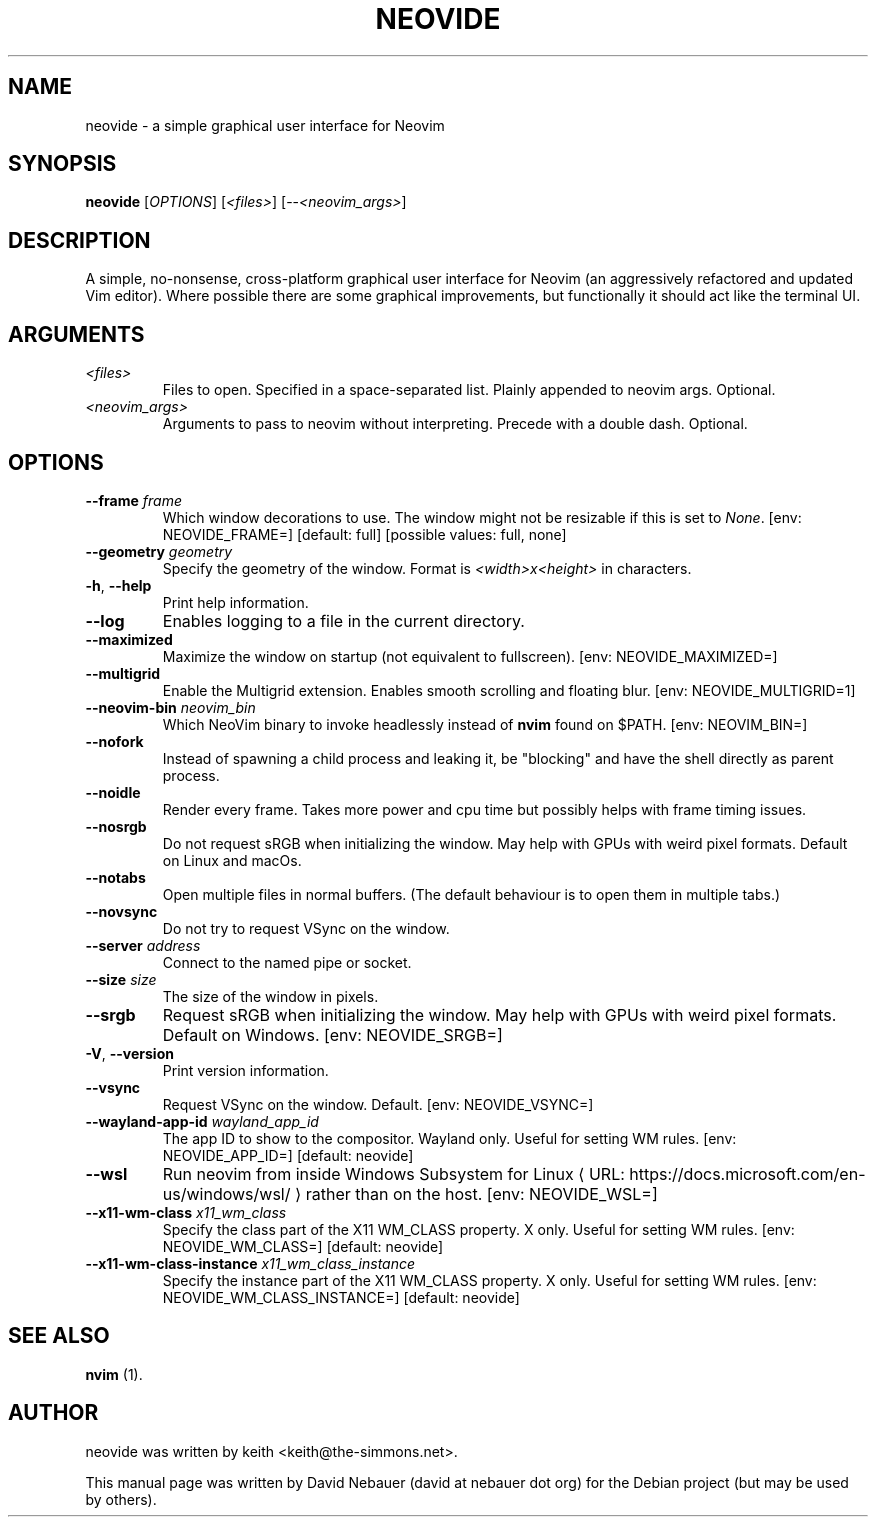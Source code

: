 .\" Hey, EMACS: -*- nroff -*-

.\" Filename: neovide.1
.\" Author:   David Nebauer
.\" History:  2022-08-15 - created

.\" -----------------------------------------------------------------
.\" NOTES
.\" -----------------------------------------------------------------
.ig

For header (.TH), first parameter, NAME, should be all caps
Second parameter, SECTION, should be 1-8, maybe w/ subsection
Other parameters are allowed: see man(7), man(1)
Please adjust the date whenever revising the manpage.

Some roff macros, for reference:
.nh        disable hyphenation
.hy        enable hyphenation
.ad l      left justify
.ad b      justify to both left and right margins
.nf        disable filling
.fi        enable filling
.br        insert line break
.sp <n>    insert n+1 empty lines
for manpage-specific macros, see groff_man(7) and man(7)

Formatting [see groff_char (7) and man (7) for details]:
\(aq  : escape sequence for (')
\[dq] : plain double quote
\[lq] : left/open double quote
\[rq] : right/close double quote
`     : left/open single quote
'     : right/close single quote
\(em  : escape sequence for em dash
\(en  : escape sequence for en dash
\.    : escape sequence for period/dot
\(rg  : registration symbol
\(tm  : trademark symbol
\fX   : escape sequence that changes font, where 'X' can be 'R|I|B|BI'
        (R = roman/normal | I = italic | B = bold | BI = bold-italic)
\fP   : switch to previous font
        in this case '\fR' could also have been used
.B    : following arguments are boldened
.I    : following arguments are italicised
.BI   : following arguments are bold alternating with italics
.BR   : following arguments are bold alternating with roman
.IB   : following arguments are italics alternating with bold
.IR   : following arguments are italics alternating with roman
.RB   : following arguments are roman alternating with bold
.RI   : following arguments are roman alternating with italics
.SM   : following arguments are small (scaled 9/10 of the regular size)
.SB   : following arguments are small bold (not small alternating with bold)
        [note: if argument in alternating pattern contains whitespace,
               enclose in whitespace]
.RS x : indent following lines by x characters
.RE   : end indent

Bulleted list:
   A bulleted list:
   .IP \[bu] 2
   lawyers
   .IP \[bu]
   guns
   .IP \[bu]
   money
Numbered list:
   .nr step 1 1
   A numbered list:
   .IP \n[step] 3
   lawyers
   .IP \n+[step]
   guns
   .IP \n+[step]
   money
..

.\" -----------------------------------------------------------------
.\" SETUP
.\" -----------------------------------------------------------------

.\" Macro: Format URL
.\"  usage:  .URL "http:\\www.gnu.org" "GNU Project" " of the"
.\"  params: 1 = url
.\"          2 = link text/name
.\"          3 = postamble (optional)
.\"  note:   The www.tmac macro provides a .URL macro package; this
.\"          is a local fallback in case www.tmac is unavailable
.\"  credit: man(7)
.de URL
\\$2 \(laURL: \\$1 \(ra\\$3
..

.\" Prefer .URL macro from www.tmac macro package if it is available
.\"  note: In the conditional below the '\n' escape returns the value of
.\"        a register, in this the '.g'
.\"        The '.g' register is only found in GNU 'troff', and it is
.\"        assumed that GNU troff will always include the www.tmac
.\"        macro package
.if \n[.g] .mso www.tmac

.\" Macro: Ellipsis
.\"  usage: .ellipsis
.\"  note: only works at beginning of line
.de ellipsis
.cc ^
...
^cc
..

.\" String: Command name
.ds self neovide

.\" -----------------------------------------------------------------
.\" MANPAGE CONTENT
.\" -----------------------------------------------------------------

.TH "NEOVIDE" "1" "2023-08-18" "" "NEOVIDE Manual"
.SH "NAME"
\*[self] \- a simple graphical user interface for Neovim
.SH "SYNOPSIS"
.B "\*[self] "
.RI "[" "OPTIONS" "] [" "<files>" "] [--" "<neovim_args>" "]"
.SH "DESCRIPTION"
A simple, no-nonsense, cross-platform graphical user interface for
Neovim (an aggressively refactored and updated Vim editor). Where possible
there are some graphical improvements, but functionally it should act like the
terminal UI.
.SH "ARGUMENTS"
.TP
.I <files>
Files to open. Specified in a space-separated list. Plainly appended to neovim
args. Optional.
.TP
.I <neovim_args>
Arguments to pass to neovim without interpreting. Precede with a double dash.
Optional.
.SH "OPTIONS"
.TP
.BI "--frame " "frame"
Which window decorations to use. The window might not be resizable if this is set to
.IR "None" "."
[env: NEOVIDE_FRAME=] [default: full] [possible values: full, none]
.TP
.BI "--geometry " "geometry"
Specify the geometry of the window. Format is
.I <width>x<height>
in characters.
.TP
.BR "-h" ", " "--help"
Print help information.
.TP
.B "--log"
Enables logging to a file in the current directory.
.TP
.B "--maximized"
Maximize the window on startup (not equivalent to fullscreen). [env:
NEOVIDE_MAXIMIZED=]
.TP
.B "--multigrid"
Enable the Multigrid extension. Enables smooth scrolling and floating blur.
[env: NEOVIDE_MULTIGRID=1]
.TP
.BI "--neovim-bin " "neovim_bin"
Which NeoVim binary to invoke headlessly instead of
.B "nvim"
found on $PATH. [env: NEOVIM_BIN=]
.TP
.B "--nofork"
Instead of spawning a child process and leaking it, be "blocking" and have the
shell directly as parent process.
.TP
.B "--noidle"
Render every frame. Takes more power and cpu time but possibly helps with frame
timing issues.
.TP
.B "--nosrgb"
Do not request sRGB when initializing the window. May help with GPUs with weird pixel formats. Default on Linux and macOs.
.TP
.B "--notabs"
Open multiple files in normal buffers. (The default behaviour is to open
them in multiple tabs.)
.TP
.B "--novsync"
Do not try to request VSync on the window.
.TP
.BI "--server " "address"
Connect to the named pipe or socket.
.TP
.BI "--size " "size"
The size of the window in pixels.
.TP
.B "--srgb"
Request sRGB when initializing the window. May help with GPUs with weird pixel formats. Default on Windows. [env: NEOVIDE_SRGB=]
.TP
.BR "-V" ", " "--version"
Print version information.
.TP
.B "--vsync"
Request VSync on the window. Default. [env: NEOVIDE_VSYNC=]
.TP
.BI "--wayland-app-id " "wayland_app_id"
The app ID to show to the compositor. Wayland only. Useful for setting WM
rules. [env: NEOVIDE_APP_ID=] [default: neovide]
.TP
.B "--wsl"
Run neovim from inside
.URL "https://docs.microsoft.com/en-us/windows/wsl/" \
     "Windows Subsystem for Linux"
rather than on the host. [env: NEOVIDE_WSL=]
.TP
.BI "--x11-wm-class " "x11_wm_class"
Specify the class part of the X11 WM_CLASS property. X only. Useful for setting
WM rules. [env: NEOVIDE_WM_CLASS=] [default: neovide]
.TP
.BI "--x11-wm-class-instance " "x11_wm_class_instance"
Specify the instance part of the X11 WM_CLASS property. X only. Useful for setting WM rules. [env: NEOVIDE_WM_CLASS_INSTANCE=] [default: neovide]
.SH "SEE ALSO"
.BR "nvim " "(1)."
.SH "AUTHOR"
\*[self] was written by keith <keith@the-simmons.net>.
.PP
This manual page was written by David Nebauer (david at nebauer dot org)
for the Debian project (but may be used by others).
